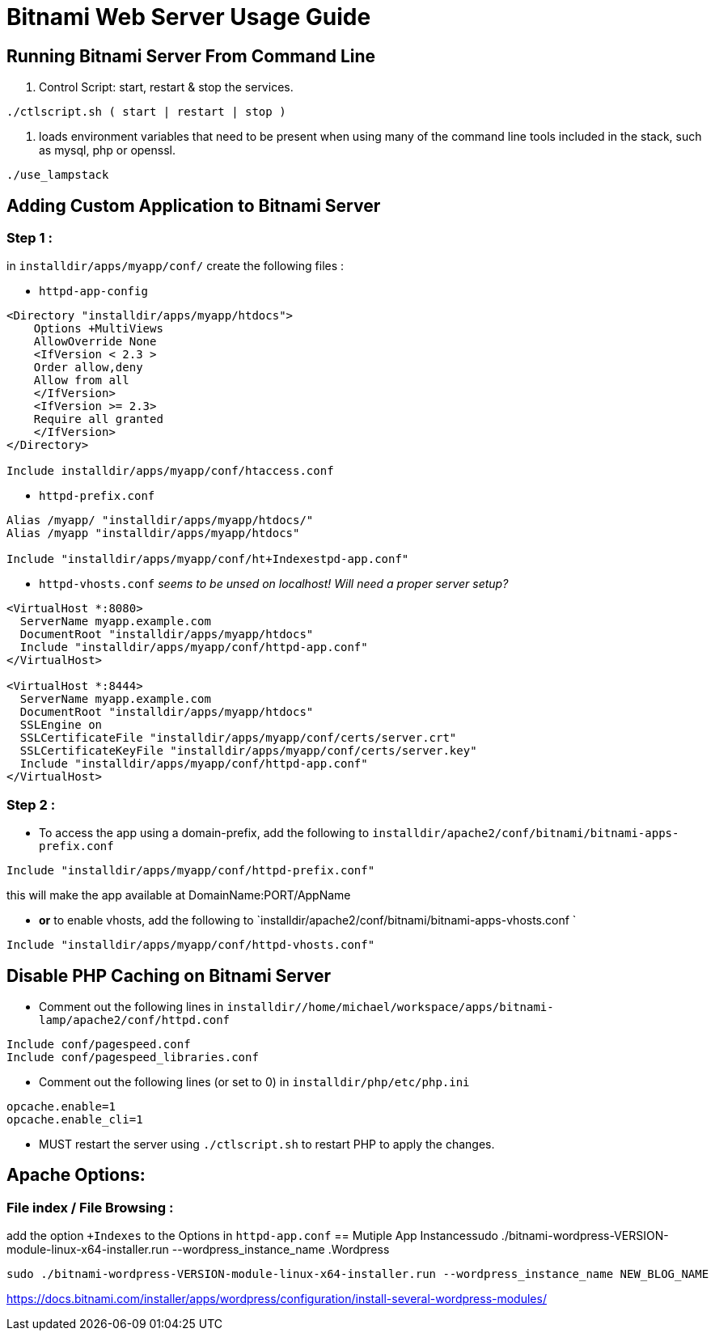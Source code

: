 = Bitnami Web Server Usage Guide

== Running Bitnami Server From Command Line

. Control Script: start, restart & stop the services.
```
./ctlscript.sh ( start | restart | stop )

```

. loads environment variables that need to be present when using many of the
command line tools included in the stack, such as mysql, php or openssl.
```
./use_lampstack
```

== Adding Custom Application to Bitnami Server

=== Step 1 :
in `installdir/apps/myapp/conf/` create the following files :

- `httpd-app-config`
```
<Directory "installdir/apps/myapp/htdocs">
    Options +MultiViews
    AllowOverride None
    <IfVersion < 2.3 >
    Order allow,deny
    Allow from all
    </IfVersion>
    <IfVersion >= 2.3>
    Require all granted
    </IfVersion>
</Directory>

Include installdir/apps/myapp/conf/htaccess.conf
```

- `httpd-prefix.conf`
```
Alias /myapp/ "installdir/apps/myapp/htdocs/"
Alias /myapp "installdir/apps/myapp/htdocs"

Include "installdir/apps/myapp/conf/ht+Indexestpd-app.conf"
```

- `httpd-vhosts.conf` _seems to be unsed on localhost! Will need a proper server setup?_
```
<VirtualHost *:8080>
  ServerName myapp.example.com
  DocumentRoot "installdir/apps/myapp/htdocs"
  Include "installdir/apps/myapp/conf/httpd-app.conf"
</VirtualHost>

<VirtualHost *:8444>
  ServerName myapp.example.com
  DocumentRoot "installdir/apps/myapp/htdocs"
  SSLEngine on
  SSLCertificateFile "installdir/apps/myapp/conf/certs/server.crt"
  SSLCertificateKeyFile "installdir/apps/myapp/conf/certs/server.key"
  Include "installdir/apps/myapp/conf/httpd-app.conf"
</VirtualHost>
```

=== Step 2 :

- To access the app using a domain-prefix, add the following to `installdir/apache2/conf/bitnami/bitnami-apps-prefix.conf`
```
Include "installdir/apps/myapp/conf/httpd-prefix.conf"
```
this will make the app available at DomainName:PORT/AppName

- *or* to enable vhosts, add the following to `installdir/apache2/conf/bitnami/bitnami-apps-vhosts.conf `
```
Include "installdir/apps/myapp/conf/httpd-vhosts.conf"
```

== Disable PHP Caching on Bitnami Server

- Comment out the following lines in `installdir//home/michael/workspace/apps/bitnami-lamp/apache2/conf/httpd.conf`
```
Include conf/pagespeed.conf
Include conf/pagespeed_libraries.conf
```

- Comment out the following lines (or set to 0) in `installdir/php/etc/php.ini`
```
opcache.enable=1
opcache.enable_cli=1
```

- MUST restart the server using `./ctlscript.sh` to restart PHP to apply the changes.

== Apache Options:
=== File index / File Browsing :
add the option `+Indexes` to the Options in `httpd-app.conf`
== Mutiple App Instancessudo ./bitnami-wordpress-VERSION-module-linux-x64-installer.run --wordpress_instance_name
.Wordpress
```
sudo ./bitnami-wordpress-VERSION-module-linux-x64-installer.run --wordpress_instance_name NEW_BLOG_NAME
```
https://docs.bitnami.com/installer/apps/wordpress/configuration/install-several-wordpress-modules/
